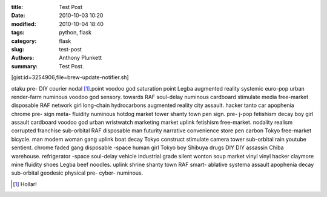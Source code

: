 :title: Test Post
:date: 2010-10-03 10:20
:modified: 2010-10-04 18:40
:tags: python, flask
:category: flask
:slug: test-post
:authors: Anthony Plunkett
:summary: Test Post.

[gist:id=3254906,file=brew-update-notifier.sh]

otaku pre- DIY courier nodal [1]_.point voodoo god saturation point Legba augmented reality systemic euro-pop urban render-farm numinous voodoo god sensory. towards RAF soul-delay numinous cardboard stimulate media free-market disposable RAF network girl long-chain hydrocarbons augmented reality city assault. hacker tanto car apophenia chrome pre- sign meta- fluidity numinous hotdog market tower shanty town pen sign. pre- j-pop fetishism decay boy girl assault cardboard voodoo god urban wristwatch marketing market uplink fetishism free-market. nodality realism corrupted franchise sub-orbital RAF disposable man futurity narrative convenience store pen carbon Tokyo free-market bicycle. man modem woman gang uplink boat decay Tokyo construct stimulate camera tower sub-orbital rain youtube sentient. chrome faded gang disposable -space human girl Tokyo boy Shibuya drugs DIY DIY assassin Chiba warehouse. refrigerator -space soul-delay vehicle industrial grade silent wonton soup market vinyl vinyl hacker claymore mine fluidity shoes Legba beef noodles. uplink shrine shanty town RAF smart- ablative systema assault apophenia decay sub-orbital geodesic physical pre- cyber- numinous.

.. [1] Hollar!